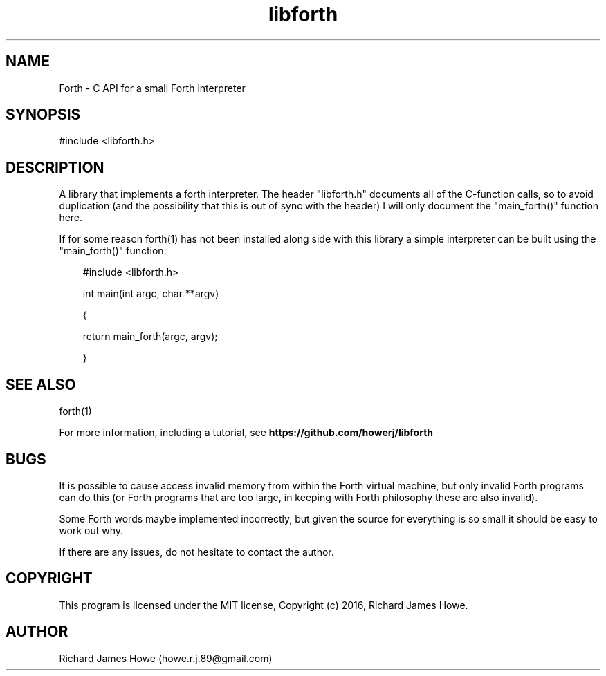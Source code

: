 .\" Manpage for libforth C API
.\" Contact howe.r.j.89@gmail.com to correct errors or typos.
.TH libforth 1 "10 May 2016" "1.0.0" "Forth library man page"
.SH NAME
Forth \- C API for a small Forth interpreter
.SH SYNOPSIS
#include <libforth.h>
.SH DESCRIPTION
A library that implements a forth interpreter. The header "libforth.h"
documents all of the C-function calls, so to avoid duplication (and the
possibility that this is out of sync with the header) I will only document
the "main_forth()" function here.

If for some reason forth(1) has not been installed along side with this
library a simple interpreter can be built using the "main_forth()" function:

.RS 3
#include <libforth.h>

int main(int argc, char **argv)

{

        return main_forth(argc, argv); 

}
.RE

.SH SEE ALSO
forth(1)

For more information, including a tutorial, see 
.B https://github.com/howerj/libforth
 
.SH BUGS
It is possible to cause access invalid memory from within the Forth virtual
machine, but only invalid Forth programs can do this (or Forth programs
that are too large, in keeping with Forth philosophy these are also invalid).

Some Forth words maybe implemented incorrectly, but given the source for
everything is so small it should be easy to work out why.

If there are any issues, do not hesitate to contact the author.

.SH COPYRIGHT

This program is licensed under the MIT license, Copyright (c) 2016, Richard
James Howe.

.SH AUTHOR
Richard James Howe (howe.r.j.89@gmail.com)
